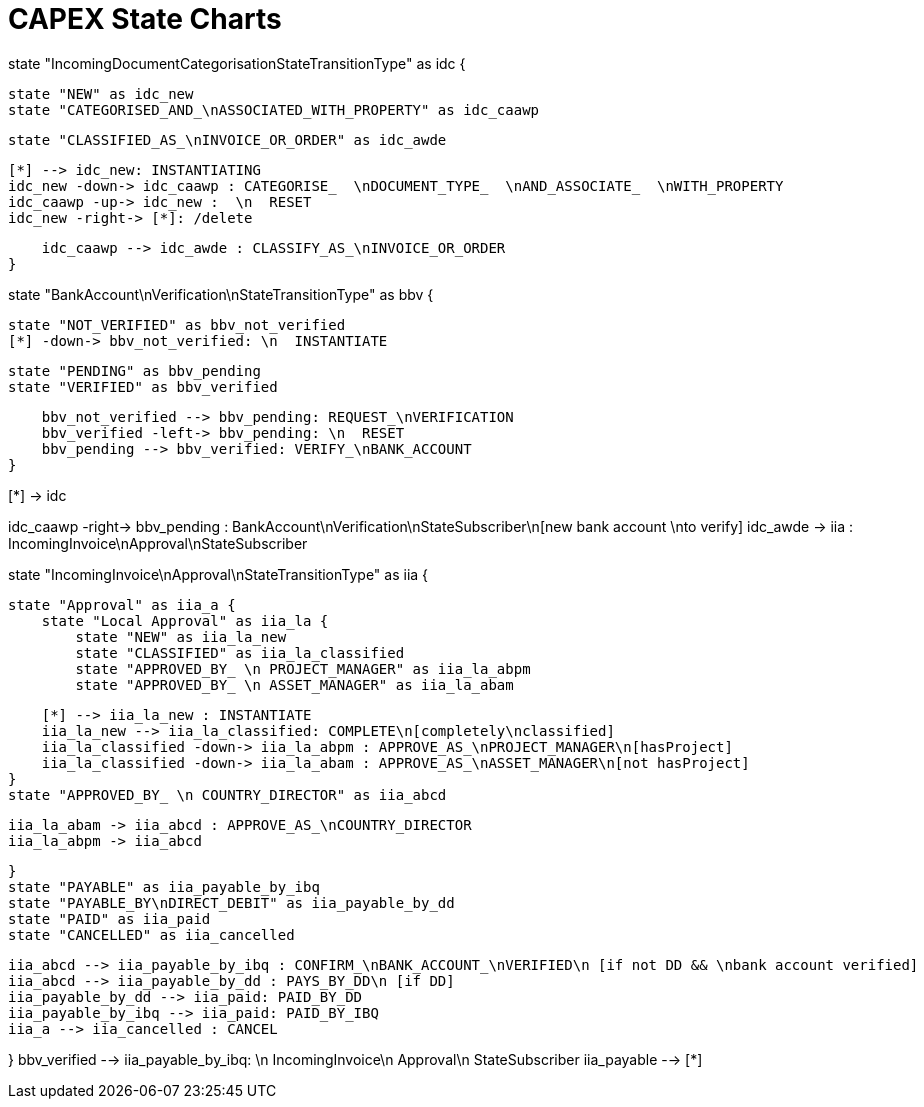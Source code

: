 = CAPEX State Charts
:Notice: (c) 2017 Eurocommercial Properties Ltd.  Licensed under the Apache License, Version 2.0 (the "License"); you may not use this file except in compliance with the License. You may obtain a copy of the License at. http://www.apache.org/licenses/LICENSE-2.0 . Unless required by applicable law or agreed to in writing, software distributed under the License is distributed on an "AS IS" BASIS, WITHOUT WARRANTIES OR  CONDITIONS OF ANY KIND, either express or implied. See the License for the specific language governing permissions and limitations under the License.
:toc: right
:_basedir: ./


[plantuml,state-charts,png]
--
state "IncomingDocumentCategorisationStateTransitionType" as idc {

    state "NEW" as idc_new
    state "CATEGORISED_AND_\nASSOCIATED_WITH_PROPERTY" as idc_caawp

    state "CLASSIFIED_AS_\nINVOICE_OR_ORDER" as idc_awde

    [*] --> idc_new: INSTANTIATING
    idc_new -down-> idc_caawp : CATEGORISE_  \nDOCUMENT_TYPE_  \nAND_ASSOCIATE_  \nWITH_PROPERTY
    idc_caawp -up-> idc_new :  \n  RESET
    idc_new -right-> [*]: /delete

    idc_caawp --> idc_awde : CLASSIFY_AS_\nINVOICE_OR_ORDER
}


state "BankAccount\nVerification\nStateTransitionType" as bbv {


    state "NOT_VERIFIED" as bbv_not_verified
    [*] -down-> bbv_not_verified: \n  INSTANTIATE

    state "PENDING" as bbv_pending
    state "VERIFIED" as bbv_verified

    bbv_not_verified --> bbv_pending: REQUEST_\nVERIFICATION
    bbv_verified -left-> bbv_pending: \n  RESET
    bbv_pending --> bbv_verified: VERIFY_\nBANK_ACCOUNT
}

[*] -> idc

idc_caawp -right-> bbv_pending : BankAccount\nVerification\nStateSubscriber\n[new bank account \nto verify]
idc_awde -> iia : IncomingInvoice\nApproval\nStateSubscriber


state "IncomingInvoice\nApproval\nStateTransitionType" as iia {

    state "Approval" as iia_a {
        state "Local Approval" as iia_la {
            state "NEW" as iia_la_new
            state "CLASSIFIED" as iia_la_classified
            state "APPROVED_BY_ \n PROJECT_MANAGER" as iia_la_abpm
            state "APPROVED_BY_ \n ASSET_MANAGER" as iia_la_abam

            [*] --> iia_la_new : INSTANTIATE
            iia_la_new --> iia_la_classified: COMPLETE\n[completely\nclassified]
            iia_la_classified -down-> iia_la_abpm : APPROVE_AS_\nPROJECT_MANAGER\n[hasProject]
            iia_la_classified -down-> iia_la_abam : APPROVE_AS_\nASSET_MANAGER\n[not hasProject]
        }
        state "APPROVED_BY_ \n COUNTRY_DIRECTOR" as iia_abcd

        iia_la_abam -> iia_abcd : APPROVE_AS_\nCOUNTRY_DIRECTOR
        iia_la_abpm -> iia_abcd

    }
    state "PAYABLE" as iia_payable_by_ibq
    state "PAYABLE_BY\nDIRECT_DEBIT" as iia_payable_by_dd
    state "PAID" as iia_paid
    state "CANCELLED" as iia_cancelled

    iia_abcd --> iia_payable_by_ibq : CONFIRM_\nBANK_ACCOUNT_\nVERIFIED\n [if not DD && \nbank account verified]
    iia_abcd --> iia_payable_by_dd : PAYS_BY_DD\n [if DD]
    iia_payable_by_dd --> iia_paid: PAID_BY_DD
    iia_payable_by_ibq --> iia_paid: PAID_BY_IBQ
    iia_a --> iia_cancelled : CANCEL

}
bbv_verified --> iia_payable_by_ibq: \n  IncomingInvoice\n  Approval\n  StateSubscriber
iia_payable --> [*]
--